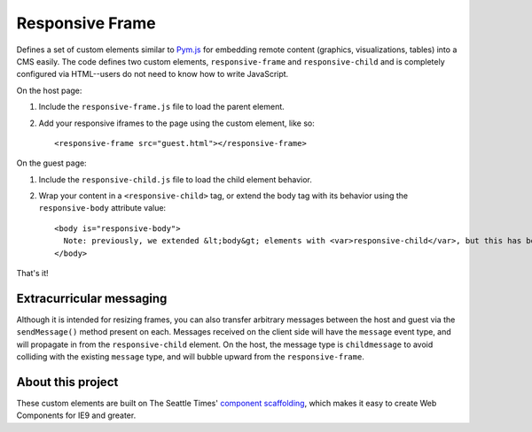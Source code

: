 Responsive Frame
================

Defines a set of custom elements similar to `Pym.js <https://github.com/nprapps/pym.js>`__ for embedding remote content (graphics, visualizations, tables) into a CMS easily. The code defines two custom elements, ``responsive-frame`` and ``responsive-child`` and is completely configured via HTML--users do not need to know how to write JavaScript.

On the host page:

1. Include the ``responsive-frame.js`` file to load the parent element.
2. Add your responsive iframes to the page using the custom element, like so::

    <responsive-frame src="guest.html"></responsive-frame>

On the guest page:

1. Include the ``responsive-child.js`` file to load the child element behavior.
2. Wrap your content in a ``<responsive-child>`` tag, or extend the body tag with its behavior using the ``responsive-body`` attribute value::

    <body is="responsive-body">
      Note: previously, we extended &lt;body&gt; elements with <var>responsive-child</var>, but this has been deprecated so that we can have both extended elements and individual &lt;responsive-child&gt; elements.
    </body>

That's it!

Extracurricular messaging
-------------------------

Although it is intended for resizing frames, you can also transfer arbitrary messages between the host and guest via the ``sendMessage()`` method present on each. Messages received on the client side will have the ``message`` event type, and will propagate in from the ``responsive-child`` element. On the host, the message type is ``childmessage`` to avoid colliding with the existing ``message`` type, and will bubble upward from the ``responsive-frame``.

About this project
------------------

These custom elements are built on The Seattle Times' `component scaffolding <https://github.com/seattletimes/component-template>`__, which makes it easy to create Web Components for IE9 and greater.